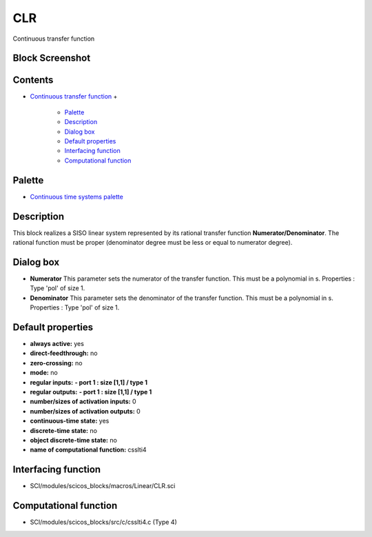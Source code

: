 


CLR
===

Continuous transfer function



Block Screenshot
~~~~~~~~~~~~~~~~





Contents
~~~~~~~~


+ `Continuous transfer function`_
  +

    + `Palette`_
    + `Description`_
    + `Dialog box`_
    + `Default properties`_
    + `Interfacing function`_
    + `Computational function`_





Palette
~~~~~~~


+ `Continuous time systems palette`_




Description
~~~~~~~~~~~

This block realizes a SISO linear system represented by its rational
transfer function **Numerator/Denominator**. The rational function
must be proper (denominator degree must be less or equal to numerator
degree).



Dialog box
~~~~~~~~~~






+ **Numerator** This parameter sets the numerator of the transfer
  function. This must be a polynomial in s. Properties : Type 'pol' of
  size 1.
+ **Denominator** This parameter sets the denominator of the transfer
  function. This must be a polynomial in s. Properties : Type 'pol' of
  size 1.




Default properties
~~~~~~~~~~~~~~~~~~


+ **always active:** yes
+ **direct-feedthrough:** no
+ **zero-crossing:** no
+ **mode:** no
+ **regular inputs:** **- port 1 : size [1,1] / type 1**
+ **regular outputs:** **- port 1 : size [1,1] / type 1**
+ **number/sizes of activation inputs:** 0
+ **number/sizes of activation outputs:** 0
+ **continuous-time state:** yes
+ **discrete-time state:** no
+ **object discrete-time state:** no
+ **name of computational function:** csslti4




Interfacing function
~~~~~~~~~~~~~~~~~~~~


+ SCI/modules/scicos_blocks/macros/Linear/CLR.sci




Computational function
~~~~~~~~~~~~~~~~~~~~~~


+ SCI/modules/scicos_blocks/src/c/csslti4.c (Type 4)


.. _Dialog box: CLR.html#Dialogbox_CLR
.. _Continuous time systems palette: Continuous_pal.html
.. _Description: CLR.html#Description_CLR
.. _Continuous transfer function: CLR.html
.. _Palette: CLR.html#Palette_CLR
.. _Default properties: CLR.html#Defaultproperties_CLR
.. _Computational function: CLR.html#Computationalfunction_CLR
.. _Interfacing function: CLR.html#Interfacingfunction_CLR



